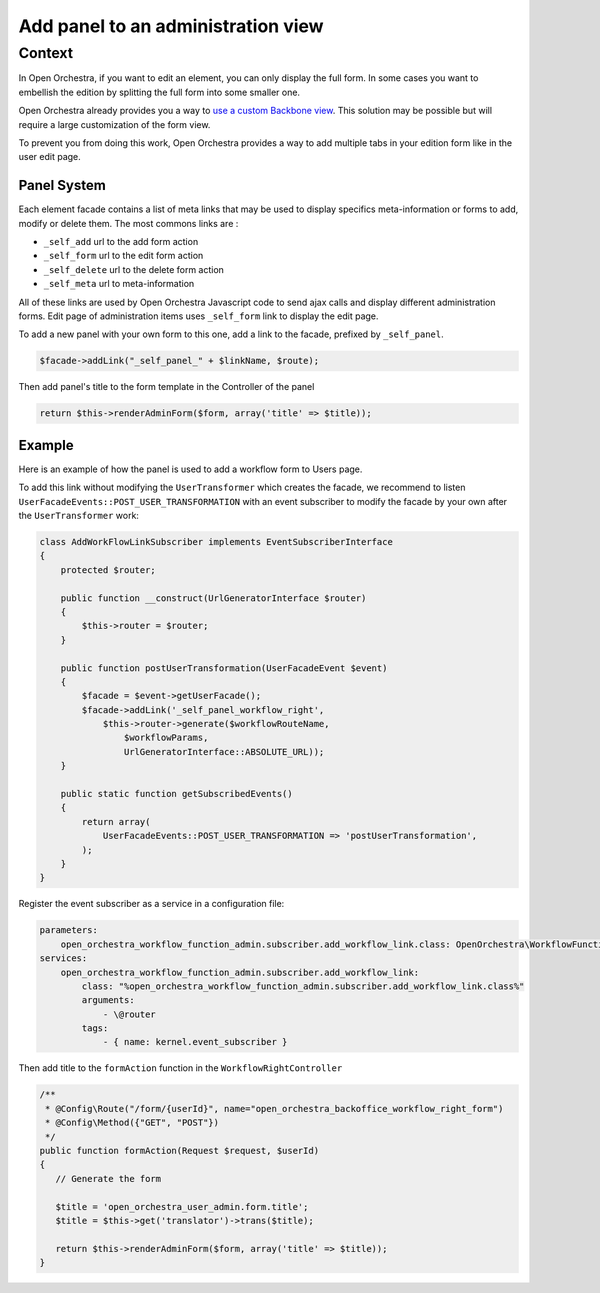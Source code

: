 Add panel to an administration view
===================================

Context
-------

In Open Orchestra, if you want to edit an element, you can only display the full form. In some cases
you want to embellish the edition by splitting the full form into some smaller one.

Open Orchestra already provides you a way to `use a custom Backbone view`_.
This solution may be possible but will require a large customization of the form view.

To prevent you from doing this work, Open Orchestra provides a way to add multiple tabs in your edition form like in the user edit page.

.. image:: ../../images/user_panel_form.png

Panel System
~~~~~~~~~~~~

Each element facade contains a list of meta links that may be used to display specifics meta-information
or forms to add, modify or delete them.
The most commons links are :

- ``_self_add`` url to the add form action
- ``_self_form`` url to the edit form action
- ``_self_delete`` url to the delete form action
- ``_self_meta`` url to meta-information

All of these links are used by Open Orchestra Javascript code to send ajax calls and display different administration forms.
Edit page of administration items uses ``_self_form`` link to display the edit page.

To add a new panel with your own form to this one, add a link to the facade, prefixed by ``_self_panel``.

.. code-block:: php

    $facade->addLink("_self_panel_" + $linkName, $route);

Then add panel's title to the form template in the Controller of the panel

.. code-block:: php

         return $this->renderAdminForm($form, array('title' => $title));

Example
~~~~~~~

Here is an example of how the panel is used to add a workflow form to Users page.

To add this link without modifying the ``UserTransformer`` which creates the facade, we recommend to listen
``UserFacadeEvents::POST_USER_TRANSFORMATION`` with an event subscriber to modify the facade by your own after
the ``UserTransformer`` work:

.. code-block:: php

    class AddWorkFlowLinkSubscriber implements EventSubscriberInterface
    {
        protected $router;

        public function __construct(UrlGeneratorInterface $router)
        {
            $this->router = $router;
        }

        public function postUserTransformation(UserFacadeEvent $event)
        {
            $facade = $event->getUserFacade();
            $facade->addLink('_self_panel_workflow_right',
                $this->router->generate($workflowRouteName,
                    $workflowParams,
                    UrlGeneratorInterface::ABSOLUTE_URL));
        }

        public static function getSubscribedEvents()
        {
            return array(
                UserFacadeEvents::POST_USER_TRANSFORMATION => 'postUserTransformation',
            );
        }
    }

Register the event subscriber as a service in a configuration file:

.. code-block:: yaml

    parameters:
        open_orchestra_workflow_function_admin.subscriber.add_workflow_link.class: OpenOrchestra\WorkflowFunctionAdminBundle\EventSubscriber\AddWorkFlowLinkSubscriber
    services:
        open_orchestra_workflow_function_admin.subscriber.add_workflow_link:
            class: "%open_orchestra_workflow_function_admin.subscriber.add_workflow_link.class%"
            arguments:
                - \@router
            tags:
                - { name: kernel.event_subscriber }

Then add title to the ``formAction`` function in the ``WorkflowRightController``

.. code-block:: php

     /**
      * @Config\Route("/form/{userId}", name="open_orchestra_backoffice_workflow_right_form")
      * @Config\Method({"GET", "POST"})
      */
     public function formAction(Request $request, $userId)
     {
        // Generate the form

        $title = 'open_orchestra_user_admin.form.title';
        $title = $this->get('translator')->trans($title);

        return $this->renderAdminForm($form, array('title' => $title));
     }

.. _`use a custom Backbone view`: /en/latest/developer_guide/specific_backbone_view.html
